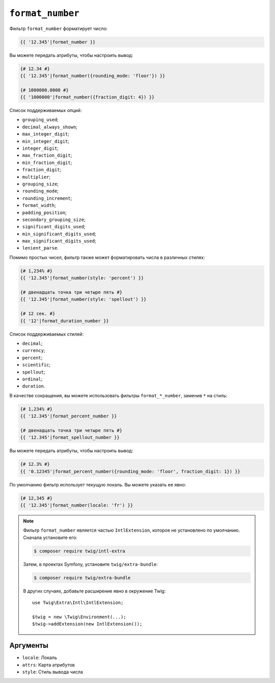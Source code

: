 ``format_number``
=================

Фильтр ``format_number`` форматирует число:

.. code-block:: twig

    {{ '12.345'|format_number }}

Вы можете передать атрибуты, чтобы настроить вывод:

.. code-block:: twig

    {# 12.34 #}
    {{ '12.345'|format_number({rounding_mode: 'floor'}) }}

    {# 1000000.0000 #}
    {{ '1000000'|format_number({fraction_digit: 4}) }}

Список поддерживаемых опций:

* ``grouping_used``;
* ``decimal_always_shown``;
* ``max_integer_digit``;
* ``min_integer_digit``;
* ``integer_digit``;
* ``max_fraction_digit``;
* ``min_fraction_digit``;
* ``fraction_digit``;
* ``multiplier``;
* ``grouping_size``;
* ``rounding_mode``;
* ``rounding_increment``;
* ``format_width``;
* ``padding_position``;
* ``secondary_grouping_size``;
* ``significant_digits_used``;
* ``min_significant_digits_used``;
* ``max_significant_digits_used``;
* ``lenient_parse``.

Помимо простых чисел, фильтр также может форматировать числа в различных стилях:

.. code-block:: twig

    {# 1,234% #}
    {{ '12.345'|format_number(style: 'percent') }}

    {# двенадцать точка три четыре пять #}
    {{ '12.345'|format_number(style: 'spellout') }}

    {# 12 сек. #}
    {{ '12'|format_duration_number }}

Список поддерживаемых стилей:

* ``decimal``;
* ``currency``;
* ``percent``;
* ``scientific``;
* ``spellout``;
* ``ordinal``;
* ``duration``.

В качестве сокращения, вы можете использовать фильтры ``format_*_number``, заменив ``*``
на стиль:

.. code-block:: twig

    {# 1,234% #}
    {{ '12.345'|format_percent_number }}

    {# двенадцать точка три четыре пять #}
    {{ '12.345'|format_spellout_number }}

Вы можете передать атрибуты, чтобы настроить вывод:

.. code-block:: twig

    {# 12.3% #}
    {{ '0.12345'|format_percent_number({rounding_mode: 'floor', fraction_digit: 1}) }}

По умолчанию фильтр использует текущую локаль. Вы можете указать ее явно:

.. code-block:: twig

    {# 12,345 #}
    {{ '12.345'|format_number(locale: 'fr') }}

.. note::

    Фильтр ``format_number`` является частью ``IntlExtension``, которое не
    установлено по умолчанию. Сначала установите его:

    .. code-block:: bash

        $ composer require twig/intl-extra

    Затем, в проектах Symfony, установите ``twig/extra-bundle``:

    .. code-block:: bash

        $ composer require twig/extra-bundle

    В других случаях, добавьте расширение явно в окружение Twig::

        use Twig\Extra\Intl\IntlExtension;

        $twig = new \Twig\Environment(...);
        $twig->addExtension(new IntlExtension());

Аргументы
---------

* ``locale``: Локаль
* ``attrs``: Карта атрибутов
* ``style``: Стиль вывода числа
